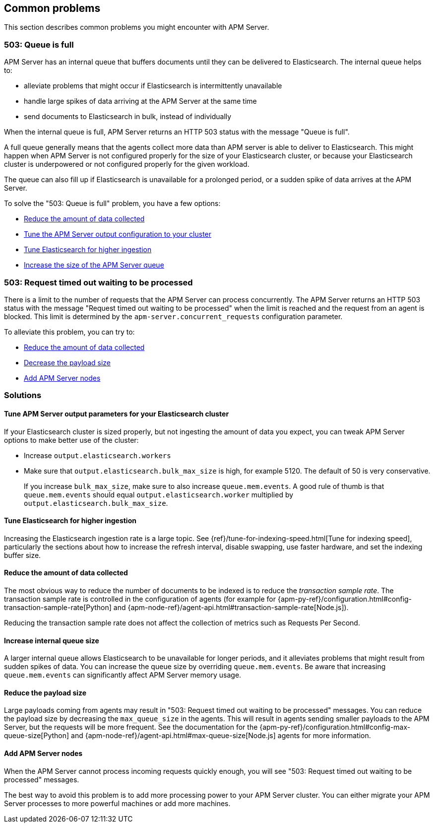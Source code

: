 
[[common-problems]]
== Common problems

This section describes common problems you might encounter with APM Server.

[float]
[[queue-is-full]]
=== 503: Queue is full

APM Server has an internal queue that buffers documents until they can be delivered to Elasticsearch.
The internal queue helps to:

* alleviate problems that might occur if Elasticsearch is intermittently unavailable
* handle large spikes of data arriving at the APM Server at the same time
* send documents to Elasticsearch in bulk, instead of individually

When the internal queue is full,
APM Server returns an HTTP 503 status with the message "Queue is full".

A full queue generally means that the agents collect more data than APM server is able to deliver to Elasticsearch.
This might happen when APM Server is not configured properly for the size of your Elasticsearch cluster,
or because your Elasticsearch cluster is underpowered or not configured properly for the given workload.

The queue can also fill up if Elasticsearch is unavailable for a prolonged period,
or a sudden spike of data arrives at the APM Server.

To solve the "503: Queue is full" problem,
you have a few options:

* <<reduce-data,Reduce the amount of data collected>>
* <<tune-output-config,Tune the APM Server output configuration to your cluster>>
* <<increase-cluster-ingest,Tune Elasticsearch for higher ingestion>>
* <<increase-queue-size,Increase the size of the APM Server queue>>

[float]
[[request-timed-out]]
=== 503: Request timed out waiting to be processed

There is a limit to the number of requests that the APM Server can process concurrently.
The APM Server returns an HTTP 503 status with the message "Request timed out waiting to be processed" when the limit is reached and the request from an agent is blocked.
This limit is determined by the `apm-server.concurrent_requests` configuration parameter.

To alleviate this problem,
you can try to:

* <<reduce-data,Reduce the amount of data collected>>
* <<reduce-payload-size,Decrease the payload size>>
* <<add-apm-server-nodes,Add APM Server nodes>>

[float]
[[troubleshooting-solutions]]
=== Solutions

[float]
[[tune-output-config]]
==== Tune APM Server output parameters for your Elasticsearch cluster

If your Elasticsearch cluster is sized properly,
but not ingesting the amount of data you expect,
you can tweak APM Server options to make better use of the cluster:

* Increase `output.elasticsearch.workers`
* Make sure that `output.elasticsearch.bulk_max_size` is high, for example 5120.
  The default of 50 is very conservative.
+
If you increase `bulk_max_size`,
make sure to also increase `queue.mem.events`.
A good rule of thumb is that `queue.mem.events` should equal `output.elasticsearch.worker` multiplied by `output.elasticsearch.bulk_max_size`.

[float]
[[increase-cluster-ingest]]
==== Tune Elasticsearch for higher ingestion

Increasing the Elasticsearch ingestion rate is a large topic.
See {ref}/tune-for-indexing-speed.html[Tune for indexing speed],
particularly the sections about how to increase the refresh interval,
disable swapping, use faster hardware, and set the indexing buffer size.

[float]
[[reduce-data]]
==== Reduce the amount of data collected

The most obvious way to reduce the number of documents to be indexed
is to reduce the _transaction sample rate_.
The transaction sample rate is controlled in the configuration of agents (for example for {apm-py-ref}/configuration.html#config-transaction-sample-rate[Python] and {apm-node-ref}/agent-api.html#transaction-sample-rate[Node.js]).

Reducing the transaction sample rate does not affect the collection of metrics such as Requests Per Second.

[float]
[[increase-queue-size]]
==== Increase internal queue size

A larger internal queue allows Elasticsearch to be unavailable for longer periods,
and it alleviates problems that might result from sudden spikes of data.
You can increase the queue size by overriding `queue.mem.events`.
Be aware that increasing `queue.mem.events` can significantly affect APM Server memory usage.

[float]
[[reduce-payload-size]]
==== Reduce the payload size

Large payloads coming from agents may result in "503: Request timed out waiting to be processed" messages.
You can reduce the payload size by decreasing the `max_queue_size` in the agents.
This will result in agents sending smaller payloads to the APM Server,
but the requests will be more frequent.
See the documentation for the {apm-py-ref}/configuration.html#config-max-queue-size[Python] and {apm-node-ref}/agent-api.html#max-queue-size[Node.js] agents for more information.

[float]
[[add-apm-server-nodes]]
==== Add APM Server nodes

When the APM Server cannot process incoming requests quickly enough,
you will see "503: Request timed out waiting to be processed" messages.

The best way to avoid this problem is to add more processing power to your APM Server cluster.
You can either migrate your APM Server processes to more powerful machines or add more machines.
